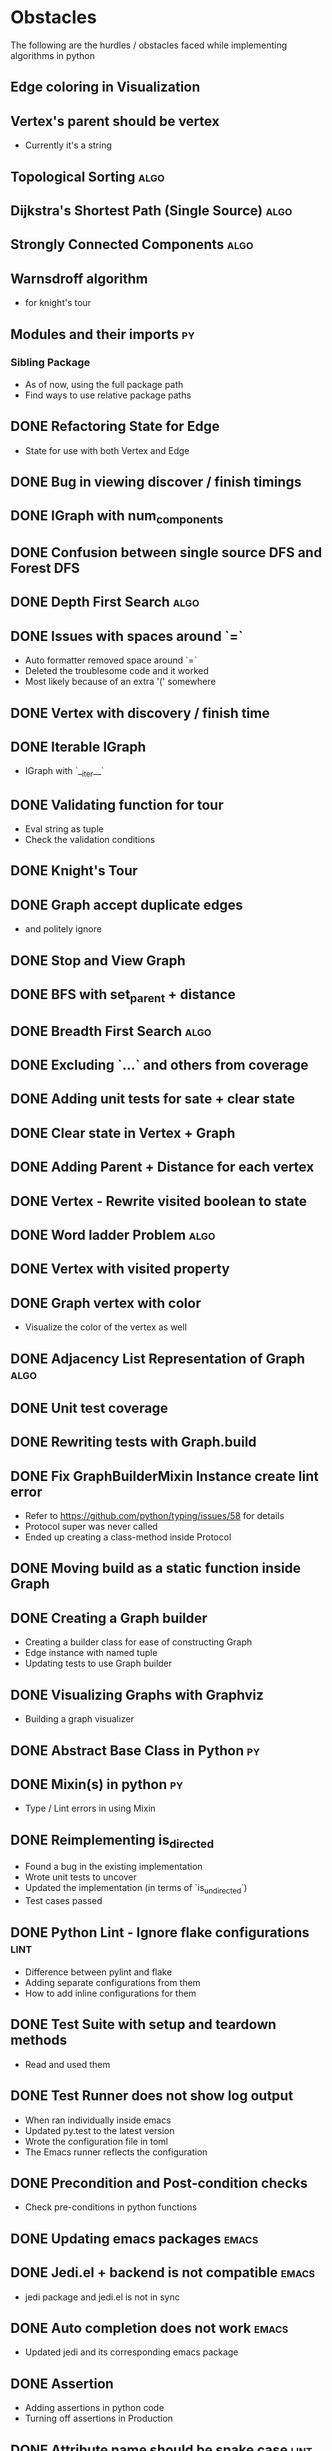 #+TODO: TODO(t) PROGRESS(p) WAITING(w) | CANCELLED(c) DONE(d)
* Obstacles
  # Obstacles are not negative. Understand that obstacles shows
  # (becomes) the way.
  #  "The mind adapts and converts to its own purposes the obstacle to
  #  our acting. The impediment to action advances action. What stands
  #  in the way becomes the way" - Marcus Aurelius
The following are the hurdles / obstacles faced while implementing algorithms in python
** Edge coloring in Visualization
** Vertex's parent should be vertex
- Currently it's a string
** Topological Sorting                                                :algo:
** Dijkstra's Shortest Path (Single Source)                           :algo:
** Strongly Connected Components                                      :algo:
** Warnsdroff algorithm
- for knight's tour
** Modules and their imports                                            :py:
*** Sibling Package
- As of now, using the full package path
- Find ways to use relative package paths
** DONE Refactoring State for Edge
- State for use with both Vertex and Edge
** DONE Bug in viewing discover / finish timings
** DONE IGraph with num_components
** DONE Confusion between single source DFS and Forest DFS
** DONE Depth First Search                                            :algo:
** DONE Issues with spaces around `=`
- Auto formatter removed space around `=`
- Deleted the troublesome code and it worked
- Most likely because of an extra '(' somewhere
** DONE Vertex with discovery / finish time
** DONE Iterable IGraph
- IGraph with `__iter__`
** DONE Validating function for tour
- Eval string as tuple
- Check the validation conditions
** DONE Knight's Tour
** DONE Graph accept duplicate edges
- and politely ignore
** DONE Stop and View Graph
** DONE BFS with set_parent + distance
** DONE Breadth First Search                                          :algo:
** DONE Excluding `...` and others from coverage
** DONE Adding unit tests for sate + clear state
** DONE Clear state in Vertex + Graph
** DONE Adding Parent + Distance for each vertex
** DONE Vertex - Rewrite visited boolean to state
** DONE Word ladder Problem                                           :algo:
** DONE Vertex with visited property
** DONE Graph vertex with color
- Visualize the color of the vertex as well
** DONE Adjacency List Representation of Graph                        :algo:
** DONE Unit test coverage
** DONE Rewriting tests with Graph.build
** DONE Fix GraphBuilderMixin Instance create lint error
- Refer to https://github.com/python/typing/issues/58 for details
- Protocol super was never called
- Ended up creating a class-method inside Protocol
** DONE Moving build as a static function inside Graph
** DONE Creating a Graph builder
- Creating a builder class for ease of constructing Graph
- Edge instance with named tuple
- Updating tests to use Graph builder
** DONE Visualizing Graphs with Graphviz
- Building a graph visualizer
** DONE Abstract Base Class in Python                                   :py:
** DONE Mixin(s) in python                                              :py:
- Type / Lint errors in using Mixin
** DONE Reimplementing is_directed
- Found a bug in the existing implementation
- Wrote unit tests to uncover
- Updated the implementation (in terms of `is_undirected`)
- Test cases passed
** DONE Python Lint - Ignore flake configurations                     :lint:
- Difference between pylint and flake
- Adding separate configurations from them
- How to add inline configurations for them

** DONE Test Suite with setup and teardown methods
- Read and used them
** DONE Test Runner does not show log output
- When ran individually inside emacs
- Updated py.test to the latest version
- Wrote the configuration file in toml
- The Emacs runner reflects the configuration
** DONE Precondition and Post-condition checks
- Check pre-conditions in python functions
** DONE Updating emacs packages                                      :emacs:
** DONE Jedi.el + backend is not compatible                          :emacs:
- jedi package and jedi.el is not in sync
** DONE Auto completion does not work                                :emacs:
- Updated jedi and its corresponding emacs package
** DONE Assertion
- Adding assertions in python code
- Turning off assertions in Production
** DONE Attribute name should be snake case                           :lint:
- Update `pylintrc`
- Changed `attr-name-style` to be any
** DONE Upgrading Python inside virtual environment                   :venv:
- Deleted the existing venv
- Reinstalled all the packages
- Folder renaming does not work
- Created it fresh again
** DONE Resolving Collection is unsubscriptable
- Got a lint error
- Required Upgrading python
- Ended up re-creating everything (venv + packages + requirements.txt) from scratch
** DONE Emacs flycheck does not work at times                        :emacs:
- Flycheck does not show lint errors
- Activate pyvenv at start
- Switch to test file and it works
# - Activated pyvenv as part of emacs init (later, if required)
** DONE Linting                                                       :lint:
- Updating lint configuration for variable names
- Allowing simple variable names

** DONE Visualizing graphs in python
- Representing graphs in a Domain Specific Language
- Ability to visualize this representation

** DONE Notes for future usage
- Taking notes for future usage

** DONE Static types                                                    :py:
- Add support for static type checking with python 3

** DONE Emacs Integration                                            :emacs:
*** inferior mode
- Integration with ipython
- eval a file
- reloading file
*** workflow
- Deciding how to do REPL driven development with emacs and python
*** unit testing
- What package
- How to run a standalone file
- How to switch to the corresponding test file
- Create a snippet for test files

** DONE Disabling Lint errors                                         :lint:
- Flyspell check for linting errors
- How to disable them when required

** DONE Virtual Environment                                           :venv:
- Setting up a separate environment for this project
- Integrating with emacs / elpy

** DONE Package dependencies                                            :py:
- How to capture package dependencies with requirements.txt
- Adding newer packages on demand

** DONE Logging
- Ability to add logs
- Multiple log levels

** DONE Makefile
- Learning Makefile and using it as a runner
- Setting default target

** DONE Unit testing public functions in python                         :py:
- Decide the unit test library
- Ability to unit test the public functions
- Do a Test Driven Development
- Unit tests before writing the implementation

** DONE Directory Structure
- Decide how the source files and test files are going to be structured
** CANCELLED Vertex as a container type
- Using literal eval for the time being
** CANCELLED Emacs auto import                                       :emacs:
- Auto import causes more damage than it helps
- Ignored for now
